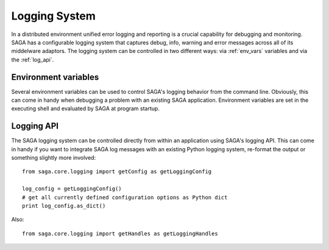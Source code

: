 ##############
Logging System
##############

In a distributed environment unified error logging and reporting is a crucial
capability for debugging and monitoring. SAGA has a configurable logging system
that  captures debug, info, warning and error messages across all of
its middelware adaptors. The logging system can be controlled in two different
ways: via :ref:`env_vars` variables and via the :ref:`log_api`.


.. _env_vars:

Environment variables
---------------------

Several environment variables can be used to control SAGA's logging behavior from 
the command line. Obviously, this can come in handy when debugging a problem
with an existing SAGA application. Environment variables are set in the 
executing shell and evaluated by SAGA at program startup. 

.. envvar:: SAGA_VERBOSE

   Controls the log level. This controls the amount of output generated by the
   logging system. ``SAGA_VERBOSE`` expects either a numeric (0-4) value or a 
   string (case insensitive) representing the log level:

   +---------------+---------------------+------------------------------------+
   | Numeric Value | Log Level           | Type of Messages Displayed         |
   +===============+=====================+====================================+
   | 0             | ``CRITICAL``        | Only fatal events that will cause  |
   |               |                     | SAGA to abort. (default)           | 
   |               |                     |                                    |
   +---------------+---------------------+------------------------------------+
   | 1             | ``ERROR``           | Errors that will not necessarily   |
   |               |                     | cause SAGA to abort.               | 
   |               |                     |                                    |
   +---------------+---------------------+------------------------------------+
   | 2             | ``WARNING``         | Warnings that are generated by     |
   |               |                     | SAGA and its middleware adaptors.  | 
   |               |                     |                                    |
   +---------------+---------------------+------------------------------------+
   | 3             | ``INFO``            | Useful (?) runtime information     |   
   |               |                     | that is generated by SAGA and its  | 
   |               |                     | middleware adaptors.               |
   +---------------+---------------------+------------------------------------+
   | 4             | ``DEBUG``           | Debug message added to the code    |
   |               |                     | by the developers. (Lots of output)| 
   |               |                     |                                    |
   +---------------+---------------------+------------------------------------+

   For example, if you want to see the debug messages that SAGA generates during 
   program execution, you would set :envvar:`SAGA_VERBOSE` to ``DEBUG`` before 
   you run your program::

       SAGA_VERBOSE=DEBUG python mysagaprog.py


.. envvar:: SAGA_LOG_FILTERS

   Controls the message sources displayed. SAGA uses a 
   hierarchal structure for its log sources. Starting with the root logger
   ``saga``, several sub loggers are defined for SAGA-internal logging events
   (``saga.core``) and individual middleware adaptors ``saga.adaptor.name``.
   ``SAGA_LOG_FILTERS`` expects either a single source name or a 
   comma-separated list of source names. Non-existing source names are ignored.

   For example, if you want to see only the debug messages generated by 
   ``saga.core`` and a specific middleware adaptor called ``xyz`` you would 
   set the following environment variables::

       SAGA_VERBOSE=DEBUG SAGA_LOG_FILTERS=saga.core,saga.adaptor.xyz python mysagaprog.py

.. envvar:: SAGA_LOG_TARGETS

   Controls where the log messages go. Multiple concurrent locations are 
   supported. 
   ``SAGA_LOG_TARGETS`` expects either a single location or a comma-separated 
   list of locations, where a location can either be a path/filename or
   the ``STDOUT`` keyword (case insensitive) for logging to the console. 

   For example, if you want to see debug messages on the console but also
   want to log them in a file for further analysis, you would set the the 
   following environment variables::

       SAGA_VERBOSE=DEBUG SAGA_LOG_TARGETS=STDOUT,/tmp/mysaga.log python mysagaprog.py

.. _log_api:

Logging API
-----------

The SAGA logging system can be controlled directly  
from within an application using SAGA's logging API. This can come in handy if 
you want to integrate SAGA log messages with an existing Python logging system, 
re-format the output or something slightly more involved:: 

   from saga.core.logging import getConfig as getLoggingConfig

   log_config = getLoggingConfig()
   # get all currently defined configuration options as Python dict
   print log_config.as_dict()

Also::

   from saga.core.logging import getHandles as getLoggingHandles

